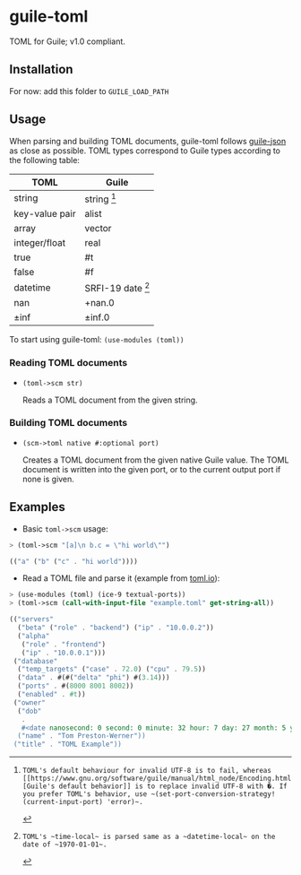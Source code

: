 

* guile-toml

TOML for Guile; v1.0 compliant.

** Installation

For now: add this folder to ~GUILE_LOAD_PATH~

** Usage

When parsing and building TOML documents, guile-toml follows [[https://github.com/aconchillo/guile-json][guile-json]] as close as possible. TOML types correspond to Guile types according to the following table:

| TOML           | Guile            |
|----------------+------------------|
| string         | string [0]        |
| key-value pair | alist            |
| array          | vector           |
| integer/float  | real             |
| true           | #t               |
| false          | #f               |
| datetime       | SRFI-19 date [1] |
| nan            | +nan.0           |
| ±inf           | ±inf.0            |

To start using guile-toml: ~(use-modules (toml))~

[0]: TOML's default behaviour for invalid UTF-8 is to fail, whereas [[https://www.gnu.org/software/guile/manual/html_node/Encoding.html][Guile's default behavior]] is to replace invalid UTF-8 with �. If you prefer TOML's behavior, use ~(set-port-conversion-strategy! (current-input-port) 'error)~.

[1]: TOML's ~time-local~ is parsed same as a ~datetime-local~ on the date of ~1970-01-01~.

*** Reading TOML documents

- ~(toml->scm str)~

  Reads a TOML document from the given string.

*** Building TOML documents
- ~(scm->toml native #:optional port)~

  Creates a TOML document from the given native Guile value. The TOML document is written into the given port, or to the current output port if none is given.

** Examples
- Basic ~toml->scm~ usage:
#+begin_src scheme
> (toml->scm "[a]\n b.c = \"hi world\"")
#+end_src

#+begin_src scheme
(("a" ("b" ("c" . "hi world"))))
#+end_src

- Read a TOML file and parse it (example from [[https://toml.io][toml.io]]):
#+begin_src scheme
> (use-modules (toml) (ice-9 textual-ports))
> (toml->scm (call-with-input-file "example.toml" get-string-all))
#+end_src

#+begin_src scheme
(("servers"
  ("beta" ("role" . "backend") ("ip" . "10.0.0.2"))
  ("alpha"
   ("role" . "frontend")
   ("ip" . "10.0.0.1")))
 ("database"
  ("temp_targets" ("case" . 72.0) ("cpu" . 79.5))
  ("data" . #(#("delta" "phi") #(3.14)))
  ("ports" . #(8000 8001 8002))
  ("enabled" . #t))
 ("owner"
  ("dob"
   .
   #<date nanosecond: 0 second: 0 minute: 32 hour: 7 day: 27 month: 5 year: 1979 zone-offset: -28800>)
  ("name" . "Tom Preston-Werner"))
 ("title" . "TOML Example"))
 #+end_src
